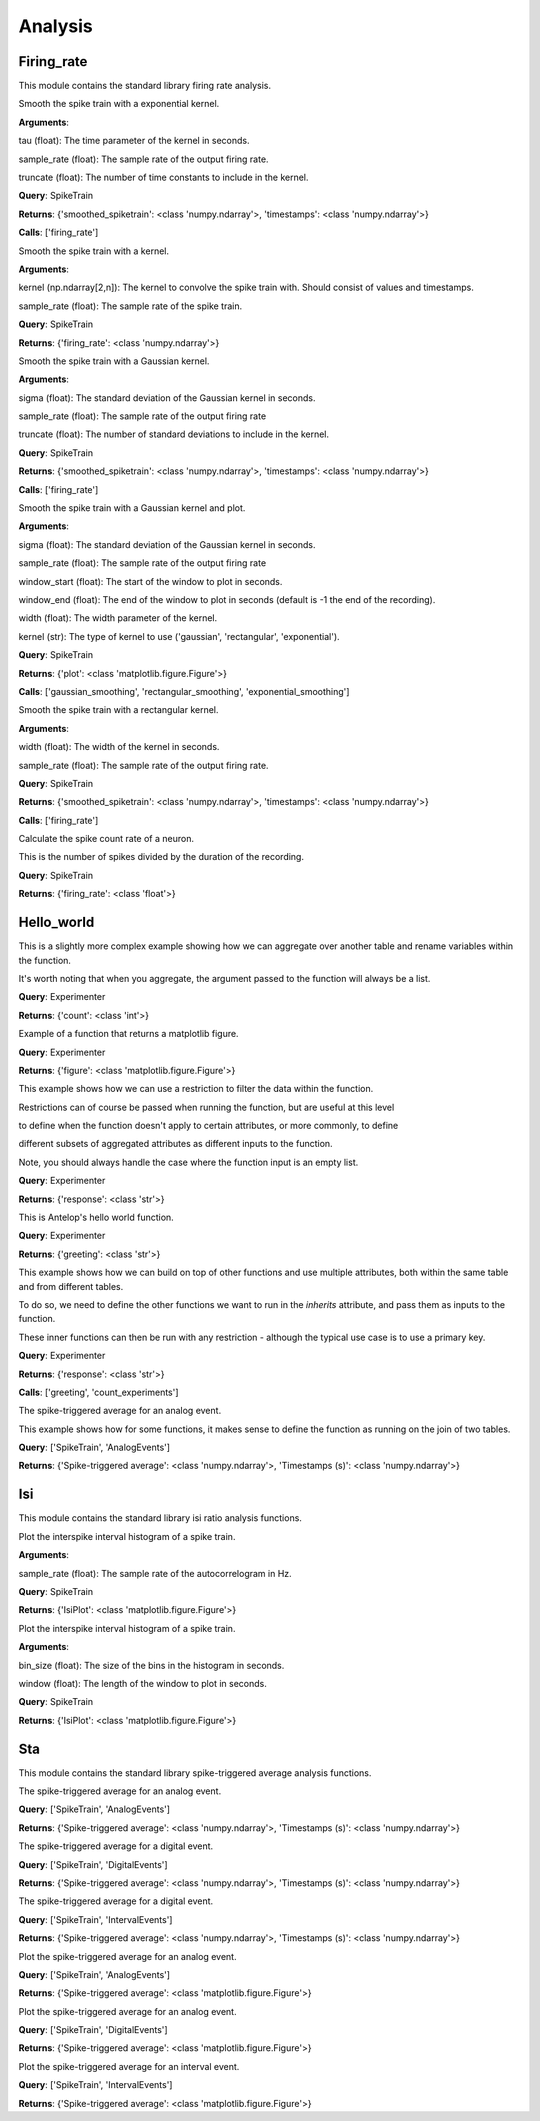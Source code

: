 Analysis
========


Firing_rate
-----------

This module contains the standard library firing rate analysis.

.. class:: exponential_smoothing
   :noindex:

   Smooth the spike train with a exponential kernel.
   
   
   
   **Arguments**:
   
   tau (float): The time parameter of the kernel in seconds.
   
   sample_rate (float): The sample rate of the output firing rate.
   
   truncate (float): The number of time constants to include in the kernel.


   **Query**: SpikeTrain

   **Returns**: {'smoothed_spiketrain': <class 'numpy.ndarray'>, 'timestamps': <class 'numpy.ndarray'>}

   **Calls**: ['firing_rate']

   .. dropdown:: See Code

      .. code-block:: python

             def run(key, tau=0.1, sample_rate=1000, truncate=5):
                 # compute the kernel
                 kernel_timestamps = np.arange(0, tau * truncate, 1 / sample_rate)
                 kernel_values = np.exp(-kernel_timestamps / tau)
                 kernel_values *= sample_rate / np.sum(kernel_values)
                 kernel = np.vstack((kernel_values, kernel_timestamps))
         
                 # compute the firing rate
                 smoothed_spiketrain = firing_rate(key, kernel, sample_rate)
         
                 return (
                     smoothed_spiketrain["firing_rate"][0, :],
                     smoothed_spiketrain["firing_rate"][1, :],
                 )


.. class:: firing_rate
   :noindex:

   Smooth the spike train with a kernel.
   
   
   
   **Arguments**:
   
   kernel (np.ndarray[2,n]): The kernel to convolve the spike train with. Should consist of values and timestamps.
   
   sample_rate (float): The sample rate of the spike train.


   **Query**: SpikeTrain

   **Returns**: {'firing_rate': <class 'numpy.ndarray'>}

   .. dropdown:: See Code

      .. code-block:: python

             def run(key, kernel, sample_rate):
                 # fetch spiketrain
                 spiketrain = (SpikeTrain & key).fetch1("spiketrain")
         
                 # interpolate the kernel to the sample rate
                 kernel_func = interp1d(
                     kernel[1, :], kernel[0, :], fill_value=0, bounds_error=False
                 )
                 kernel_interpolated = kernel_func(
                     np.arange(kernel[1, 0], kernel[1, -1], 1 / sample_rate)
                 )
         
                 # timestamps of output
                 timestamps = np.arange(0, spiketrain[-1], 1 / sample_rate)
         
                 # bin the spike train
                 spiketrain_binned = np.zeros_like(timestamps, dtype=int)
                 bin_edges = timestamps - 1 / (2 * sample_rate)
                 spiketrain_binned[np.digitize(spiketrain, bin_edges) - 1] = 1
         
                 # convolve the spike train with the kernel
                 firing_rate = np.convolve(spiketrain_binned, kernel_interpolated, mode="same")
         
                 # return firing rate and timestamps
                 firing_rate = np.vstack((firing_rate, timestamps))
         
                 return firing_rate


.. class:: gaussian_smoothing
   :noindex:

   Smooth the spike train with a Gaussian kernel.
   
   
   
   **Arguments**:
   
   sigma (float): The standard deviation of the Gaussian kernel in seconds.
   
   sample_rate (float): The sample rate of the output firing rate
   
   truncate (float): The number of standard deviations to include in the kernel.


   **Query**: SpikeTrain

   **Returns**: {'smoothed_spiketrain': <class 'numpy.ndarray'>, 'timestamps': <class 'numpy.ndarray'>}

   **Calls**: ['firing_rate']

   .. dropdown:: See Code

      .. code-block:: python

             def run(key, sigma=0.1, sample_rate=100, truncate=3):
                 # compute the kernel
                 kernel_timestamps = np.arange(
                     -truncate * sigma, truncate * sigma, 1 / sample_rate
                 )
                 kernel_values = np.exp(-(kernel_timestamps**2) / (2 * sigma**2))
                 kernel_values *= sample_rate / np.sum(kernel_values)
                 kernel = np.vstack((kernel_values, kernel_timestamps))
         
                 # compute the firing rate
                 smoothed_spiketrain = firing_rate(key, kernel, sample_rate)
         
                 return (
                     smoothed_spiketrain["firing_rate"][0, :],
                     smoothed_spiketrain["firing_rate"][1, :],
                 )


.. class:: plot_firing_rate
   :noindex:

   Smooth the spike train with a Gaussian kernel and plot.
   
   
   
   **Arguments**:
   
   sigma (float): The standard deviation of the Gaussian kernel in seconds.
   
   sample_rate (float): The sample rate of the output firing rate
   
   window_start (float): The start of the window to plot in seconds.
   
   window_end (float): The end of the window to plot in seconds (default is -1 the end of the recording).
   
   width (float): The width parameter of the kernel.
   
   kernel (str): The type of kernel to use ('gaussian', 'rectangular', 'exponential').


   **Query**: SpikeTrain

   **Returns**: {'plot': <class 'matplotlib.figure.Figure'>}

   **Calls**: ['gaussian_smoothing', 'rectangular_smoothing', 'exponential_smoothing']

   .. dropdown:: See Code

      .. code-block:: python

             def run(
                 key,
                 window_start=0,
                 window_end=-1,
                 width=0.1,
                 sample_rate=1000,
                 kernel="gaussian",
             ):
                 # fetch spiketrain
                 spiketrain = (SpikeTrain & key).fetch1("spiketrain")
         
                 # compute the smoothed spiketrain
                 if kernel == "gaussian":
                     result = gaussian_smoothing(key, width, sample_rate)
                     smoothed_spiketrain = result["smoothed_spiketrain"]
                     timestamps = result["timestamps"]
         
                 elif kernel == "rectangular":
                     result = rectangular_smoothing(key, width, sample_rate)
                     smoothed_spiketrain = result["smoothed_spiketrain"]
                     timestamps = result["timestamps"]
         
                 elif kernel == "exponential":
                     result = exponential_smoothing(key, width, sample_rate)
                     smoothed_spiketrain = result["smoothed_spiketrain"]
                     timestamps = result["timestamps"]
         
                 # crop to within window
                 if window_end == -1:
                     window_end = timestamps[-1]
                 start_idx = np.argmax(timestamps >= window_start)
                 end_idx = np.argmax(timestamps >= window_end)
                 smoothed_spiketrain = smoothed_spiketrain[start_idx:end_idx]
                 timestamps = timestamps[start_idx:end_idx]
                 spiketrain = spiketrain[
                     (spiketrain >= window_start) & (spiketrain <= window_end)
                 ]
         
                 # plot spiketrain and smoothed spiketrain
                 fig, ax = plt.subplots()
         
                 ax.plot(timestamps, smoothed_spiketrain, label="Firing rate")
                 ax.plot(spiketrain, np.zeros_like(spiketrain), "|", label="Spikes")
                 ax.set_xlabel("Time (s)")
                 ax.set_ylabel("Firing rate (Hz)")
                 ax.set_title("Firing rate of neuron")
         
                 return fig


.. class:: rectangular_smoothing
   :noindex:

   Smooth the spike train with a rectangular kernel.
   
   
   
   **Arguments**:
   
   width (float): The width of the kernel in seconds.
   
   sample_rate (float): The sample rate of the output firing rate.


   **Query**: SpikeTrain

   **Returns**: {'smoothed_spiketrain': <class 'numpy.ndarray'>, 'timestamps': <class 'numpy.ndarray'>}

   **Calls**: ['firing_rate']

   .. dropdown:: See Code

      .. code-block:: python

             def run(key, width=0.1, sample_rate=1000):
                 # compute the kernel
                 kernel_timestamps = np.arange(-width / 2, width / 2, 1 / sample_rate)
                 kernel_values = np.ones_like(kernel_timestamps)
                 kernel_values *= sample_rate / np.sum(kernel_values)
                 kernel = np.vstack((kernel_values, kernel_timestamps))
         
                 # compute the firing rate
                 smoothed_spiketrain = firing_rate(key, kernel, sample_rate)
         
                 return (
                     smoothed_spiketrain["firing_rate"][0, :],
                     smoothed_spiketrain["firing_rate"][1, :],
                 )


.. class:: spike_count_rate
   :noindex:

   Calculate the spike count rate of a neuron.
   
   This is the number of spikes divided by the duration of the recording.


   **Query**: SpikeTrain

   **Returns**: {'firing_rate': <class 'float'>}

   .. dropdown:: See Code

      .. code-block:: python

             def run(key):
                 spiketrain = (SpikeTrain & key).fetch1("spiketrain")
                 spike_count_rate = spiketrain.shape[0] / spiketrain[-1]
         
                 return spike_count_rate



Hello_world
-----------

.. class:: count_experiments
   :noindex:

   This is a slightly more complex example showing how we can aggregate over another table and rename variables within the function.
   
   It's worth noting that when you aggregate, the argument passed to the function will always be a list.


   **Query**: Experimenter

   **Returns**: {'count': <class 'int'>}

   .. dropdown:: See Code

      .. code-block:: python

             def run(key):
                 length = len(Experiment & key)
                 return length


.. class:: example_figure
   :noindex:

   Example of a function that returns a matplotlib figure.


   **Query**: Experimenter

   **Returns**: {'figure': <class 'matplotlib.figure.Figure'>}

   .. dropdown:: See Code

      .. code-block:: python

             def run(key, size='medium'):
                 full_name = (Experimenter & key).fetch1("full_name")
                 fig, ax = plt.subplots()
                 ax.text(0.5, 0.5, f"Hello\n{full_name}!", size=size, ha="center")
                 ax.axis("off")
                 return fig


.. class:: first_experiment_name
   :noindex:

   This example shows how we can use a restriction to filter the data within the function.
   
   
   
   Restrictions can of course be passed when running the function, but are useful at this level
   
   to define when the function doesn't apply to certain attributes, or more commonly, to define
   
   different subsets of aggregated attributes as different inputs to the function.
   
   
   
   Note, you should always handle the case where the function input is an empty list.


   **Query**: Experimenter

   **Returns**: {'response': <class 'str'>}

   .. dropdown:: See Code

      .. code-block:: python

             def run(key):
                 experiment_name = (Experiment & key).fetch("experiment_name", limit=1)
                 if len(experiment_name) == 0:
                     return "You have not run any experiments."
                 elif len(experiment_name) == 1:
                     return f"The first experiment you ran was called {experiment_name[0]}."
                 else:
                     raise ValueError("This error should never get raised.")


.. class:: greeting
   :noindex:

   This is Antelop's hello world function.


   **Query**: Experimenter

   **Returns**: {'greeting': <class 'str'>}

   .. dropdown:: See Code

      .. code-block:: python

             def run(key, excited=True):
                 full_name = (Experimenter & key).fetch1("full_name")
                 if excited:
                     return f"Hello, {full_name}!"
                 else:
                     return f"Hello, {full_name}."


.. class:: greeting_with_count
   :noindex:

   This example shows how we can build on top of other functions and use multiple attributes, both within the same table and from different tables.
   
   To do so, we need to define the other functions we want to run in the `inherits` attribute, and pass them as inputs to the function.
   
   These inner functions can then be run with any restriction - although the typical use case is to use a primary key.


   **Query**: Experimenter

   **Returns**: {'response': <class 'str'>}

   **Calls**: ['greeting', 'count_experiments']

   .. dropdown:: See Code

      .. code-block:: python

             def run(key):
                 greet = greeting(key)["greeting"]
                 num_experiments = count_experiments(key)["count"]
                 institution = (Experimenter & key).fetch1("institution")
                 response = (
                     f"{greet} You have run {num_experiments} experiments at {institution}."
                 )
                 return response


.. class:: sta
   :noindex:

   The spike-triggered average for an analog event.
   
   
   
   This example shows how for some functions, it makes sense to define the function as running on the join of two tables.


   **Query**: ['SpikeTrain', 'AnalogEvents']

   **Returns**: {'Spike-triggered average': <class 'numpy.ndarray'>, 'Timestamps (s)': <class 'numpy.ndarray'>}

   .. dropdown:: See Code

      .. code-block:: python

             def run(key, window_size=1, sample_rate=1000):
                 spiketrain = (SpikeTrain & key).fetch1("spiketrain")
                 data, timestamps = (AnalogEvents.proj("data", "timestamps") & key).fetch1(
                     "data", "timestamps"
                 )
         
                 # interpolate the event data
                 event_func = interp1d(timestamps, data, fill_value=0, bounds_error=False)
         
                 # create window timestamps
                 step = 1 / sample_rate
                 start_time = -(window_size // step) * step
                 window_timestamps = np.arange(start_time, 0, step)
         
                 # create matrix of window times for each spike - shape (n_spikes, window_samples)
                 sta_times = spiketrain[:, None] + window_timestamps
         
                 # get the event values in each window
                 sta_values = event_func(sta_times)
         
                 # average over all spikes
                 sta = np.mean(sta_values, axis=0)
         
                 return sta, window_timestamps



Isi
---

This module contains the standard library isi ratio analysis functions.

.. class:: auto_correlogram
   :noindex:

   Plot the interspike interval histogram of a spike train.
   
   
   
   **Arguments**:
   
   sample_rate (float): The sample rate of the autocorrelogram in Hz.


   **Query**: SpikeTrain

   **Returns**: {'IsiPlot': <class 'matplotlib.figure.Figure'>}

   .. dropdown:: See Code

      .. code-block:: python

             def run(key, sample_rate=1000, window=1):
                 spiketrain = (SpikeTrain & key).fetch1("spiketrain")
         
                 if spiketrain.size == 0:
                     return plt.figure()
         
                 start_time, end_time = 0, spiketrain[-1] - spiketrain[0]
         
                 # calculate intervals between all spikes
                 diffs = (spiketrain[:, None] - spiketrain[None, :]).flatten()
         
                 # accumulate into a histogram
                 hist, times = np.histogram(
                     diffs, bins=np.arange(start_time, end_time, 1 / sample_rate)
                 )
                 times = (times[:-1] + times[1:]) / 2
                 hist = hist[: window * sample_rate]
                 times = times[: window * sample_rate]
         
                 # remove mean and normalize
                 n = spiketrain.size
                 hist = hist.astype(float)
                 hist -= n**2 / (end_time * sample_rate)
                 hist /= end_time
                 hist *= sample_rate
         
                 # plot autocorrelogram
                 fig, ax = plt.subplots()
                 ax.hist(hist, bins=times)
                 ax.set_xlabel("Time (s)")
                 ax.set_ylabel("Auto-correlation (Hz^2)")
         
                 return fig


.. class:: isi_plot
   :noindex:

   Plot the interspike interval histogram of a spike train.
   
   
   
   **Arguments**:
   
   bin_size (float): The size of the bins in the histogram in seconds.
   
   window (float): The length of the window to plot in seconds.


   **Query**: SpikeTrain

   **Returns**: {'IsiPlot': <class 'matplotlib.figure.Figure'>}

   .. dropdown:: See Code

      .. code-block:: python

             def run(key, bin_size, window):
                 spiketrain = (SpikeTrain & key).fetch1("spiketrain")
         
                 # calculate intervals
                 isi = np.diff(spiketrain)
         
                 # plot histogram
                 fig, ax = plt.subplots()
                 ax.hist(isi, bins=np.arange(0, window, bin_size), density=True)
                 ax.set_xlabel("ISI (s)")
                 ax.set_ylabel("Probability density")
                 ax.set_title("ISI histogram")
         
                 return fig



Sta
---

This module contains the standard library spike-triggered average analysis functions.

.. class:: analog_sta
   :noindex:

   The spike-triggered average for an analog event.


   **Query**: ['SpikeTrain', 'AnalogEvents']

   **Returns**: {'Spike-triggered average': <class 'numpy.ndarray'>, 'Timestamps (s)': <class 'numpy.ndarray'>}

   .. dropdown:: See Code

      .. code-block:: python

             def run(key, window_size=1, sample_rate=1000):
                 spiketrain = (SpikeTrain & key).fetch1("spiketrain")
                 data, timestamps = (AnalogEvents.proj("data", "timestamps") & key).fetch1(
                     "data", "timestamps"
                 )
         
                 # interpolate the event data
                 event_func = interp1d(timestamps, data, fill_value=0, bounds_error=False)
         
                 # create window timestamps
                 step = 1 / sample_rate
                 start_time = -(window_size // step) * step
                 window_timestamps = np.arange(start_time, 0, step)
         
                 # create matrix of window times for each spike - shape (n_spikes, window_samples)
                 sta_times = spiketrain[:, None] + window_timestamps
         
                 # get the event values in each window
                 sta_values = event_func(sta_times)
         
                 # average over all spikes
                 sta = np.mean(sta_values, axis=0)
         
                 return sta, window_timestamps


.. class:: digital_sta
   :noindex:

   The spike-triggered average for a digital event.


   **Query**: ['SpikeTrain', 'DigitalEvents']

   **Returns**: {'Spike-triggered average': <class 'numpy.ndarray'>, 'Timestamps (s)': <class 'numpy.ndarray'>}

   .. dropdown:: See Code

      .. code-block:: python

             def run(key, window_size=1, sample_rate=1000):
                 spiketrain = (SpikeTrain & key).fetch1("spiketrain")
                 data, timestamps = (DigitalEvents.proj("data", "timestamps") & key).fetch1(
                     "data", "timestamps"
                 )
         
                 if spiketrain.size > 0:
                     if timestamps.size == 0:
                         start_time = spiketrain[0] - window_size
                         end_time = spiketrain[-1]
                     else:
                         start_time = min(timestamps[0], spiketrain[0] - window_size)
                         end_time = max(timestamps[-1], spiketrain[-1])
         
                     global_timestamps = np.arange(start_time, end_time, 1 / sample_rate)
         
                     # get the indices of each spike in the global timestamps array
                     spiketrain_indices = np.digitize(spiketrain, global_timestamps) - 1
         
                     # make event data match global timestamps, filled with zeros
                     event_indices = np.digitize(timestamps, global_timestamps) - 1
                     event_data = np.zeros_like(global_timestamps)
                     event_data[event_indices] = data
         
                     # create window array - shape (n_spikes, window_samples)
                     window_indices = np.arange(-window_size * sample_rate + 1, 0, 1)
                     window_array = spiketrain_indices[:, None] + window_indices
                     window_timestamps = window_indices / sample_rate
         
                     # get the event values in each window
                     sta_values = event_data[window_array]
         
                     # average over all spikes
                     sta = np.mean(sta_values, axis=0)
         
                 else:
                     sta = np.array([])
                     window_timestamps = np.array([])
         
                 return sta, window_timestamps


.. class:: interval_sta
   :noindex:

   The spike-triggered average for a digital event.


   **Query**: ['SpikeTrain', 'IntervalEvents']

   **Returns**: {'Spike-triggered average': <class 'numpy.ndarray'>, 'Timestamps (s)': <class 'numpy.ndarray'>}

   .. dropdown:: See Code

      .. code-block:: python

             def run(key, window_size=1, sample_rate=1000):
                 spiketrain = (SpikeTrain & key).fetch1("spiketrain")
                 data, timestamps = (IntervalEvents.proj("data", "timestamps") & key).fetch1(
                     "data", "timestamps"
                 )
         
                 # delete this, just since some test data corrupted
                 if np.any(data == 0):
                     return np.array([]), np.array([])
         
                 if timestamps.size == 0:
                     window_timestamps = np.arange(-window_size, 0, 1 / sample_rate)
                     sta = np.zeros_like(window_timestamps)
         
                 else:
                     start_time = min(timestamps[0], spiketrain[0] - window_size)
                     end_time = max(timestamps[-1], spiketrain[-1])
         
                     global_timestamps = np.arange(start_time, end_time, 1 / sample_rate)
         
                     # get the indices of each spike in the global timestamps array
                     spiketrain_indices = np.digitize(spiketrain, global_timestamps) - 1
         
                     # make event data match global timestamps
                     event_indices = np.digitize(global_timestamps, timestamps) - 1
                     event_data = data[event_indices]
                     event_data[event_data == -1] = 0
                     event_data[event_indices == -1] = 0
         
                     # create window array - shape (n_spikes, window_samples)
                     window_indices = np.arange(-window_size * sample_rate + 1, 0, 1)
                     window_array = spiketrain_indices[:, None] + window_indices
                     window_timestamps = window_indices / sample_rate
         
                     # get the event values in each window
                     sta_values = event_data[window_array]
         
                     # average over all spikes
                     sta = np.mean(sta_values, axis=0)
         
                 return sta, window_timestamps


.. class:: plot_analog_sta
   :noindex:

   Plot the spike-triggered average for an analog event.


   **Query**: ['SpikeTrain', 'AnalogEvents']

   **Returns**: {'Spike-triggered average': <class 'matplotlib.figure.Figure'>}

   .. dropdown:: See Code

      .. code-block:: python

             def run(key, window_size=1, sample_rate=1000):
                 unit, name = (AnalogEvents.proj("unit", "analogevents_name") & key).fetch1(
                     "unit", "analogevents_name"
                 )
         
                 result = analog_sta(key, window_size, sample_rate)
                 sta, timestamps = result["Spike-triggered average"], result["Timestamps (s)"]
         
                 fig, ax = plt.subplots()
         
                 ax.plot(timestamps, sta)
                 ax.set_xlabel("Time (s)")
                 ax.set_ylabel(f"{name} ({unit})")
                 ax.set_title("Spike-triggered average")
         
                 return fig


.. class:: plot_digital_sta
   :noindex:

   Plot the spike-triggered average for an analog event.


   **Query**: ['SpikeTrain', 'DigitalEvents']

   **Returns**: {'Spike-triggered average': <class 'matplotlib.figure.Figure'>}

   .. dropdown:: See Code

      .. code-block:: python

             def run(key, window_size=1, sample_rate=1000):
                 unit, name = (DigitalEvents.proj("unit", "digitalevents_name") & key).fetch1(
                     "unit", "digitalevents_name"
                 )
         
                 result = digital_sta(key, window_size, sample_rate)
                 sta, timestamps = result["Spike-triggered average"], result["Timestamps (s)"]
         
                 fig, ax = plt.subplots()
         
                 ax.plot(timestamps, sta)
                 ax.set_xlabel("Time (s)")
                 ax.set_ylabel(f"{name} ({unit})")
                 ax.set_title("Spike-triggered average")
         
                 return fig


.. class:: plot_interval_sta
   :noindex:

   Plot the spike-triggered average for an interval event.


   **Query**: ['SpikeTrain', 'IntervalEvents']

   **Returns**: {'Spike-triggered average': <class 'matplotlib.figure.Figure'>}

   .. dropdown:: See Code

      .. code-block:: python

             def run(key, window_size=1, sample_rate=1000):
                 name = (IntervalEvents.proj("intervalevents_name") & key).fetch1(
                     "intervalevents_name"
                 )
         
                 result = interval_sta(key, window_size, sample_rate)
                 sta, timestamps = result["Spike-triggered average"], result["Timestamps (s)"]
         
                 fig, ax = plt.subplots()
         
                 ax.plot(timestamps, sta)
                 ax.set_xlabel("Time (s)")
                 ax.set_ylabel(f"{name}")
                 ax.set_title("Spike-triggered average")
         
                 return fig


